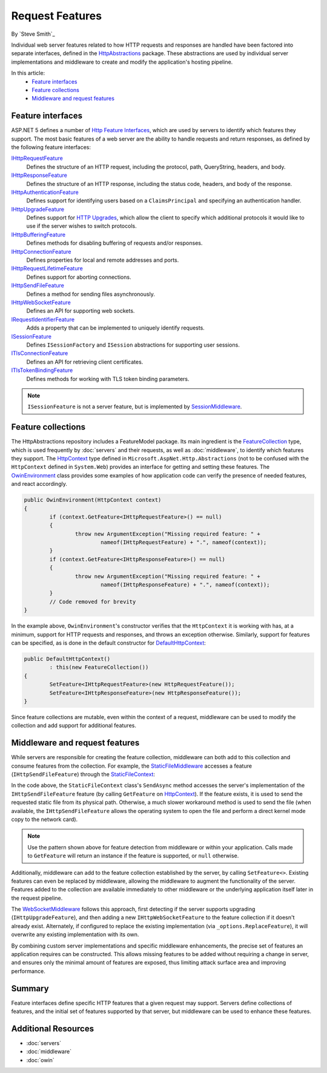 Request Features
================

By `Steve Smith`_

Individual web server features related to how HTTP requests and responses are handled have been factored into separate interfaces, defined in the `HttpAbstractions <https://github.com/aspnet/HttpAbstractions>`_ package. These abstractions are used by individual server implementations and middleware to create and modify the application's hosting pipeline.

In this article:
	- `Feature interfaces`_
	- `Feature collections`_
	- `Middleware and request features`_
	
Feature interfaces
------------------

ASP.NET 5 defines a number of `Http Feature Interfaces <https://github.com/aspnet/HttpAbstractions/tree/dev/src/Microsoft.AspNet.Http.Features>`_, which are used by servers to identify which features they support. The most basic features of a web server are the ability to handle requests and return responses, as defined by the following feature interfaces:

`IHttpRequestFeature <https://github.com/aspnet/HttpAbstractions/blob/dev/src/Microsoft.AspNet.Http.Features/IHttpRequestFeature.cs>`_
	Defines the structure of an HTTP request, including the protocol, path, QueryString, headers, and body.

`IHttpResponseFeature <https://github.com/aspnet/HttpAbstractions/blob/dev/src/Microsoft.AspNet.Http.Features/IHttpResponseFeature.cs>`_
	Defines the structure of an HTTP response, including the status code, headers, and body of the response.

`IHttpAuthenticationFeature <https://github.com/aspnet/HttpAbstractions/blob/dev/src/Microsoft.AspNet.Http.Features/IHttpAuthenticationFeature.cs>`_
	Defines support for identifying users based on a ``ClaimsPrincipal`` and specifying an authentication handler.

`IHttpUpgradeFeature <https://github.com/aspnet/HttpAbstractions/blob/dev/src/Microsoft.AspNet.Http.Features/IHttpUpgradeFeature.cs>`_
	Defines support for `HTTP Upgrades <http://tools.ietf.org/html/rfc2616#section-14.42>`_, which allow the client to specify which additional protocols it would like to use if the server wishes to switch protocols.

`IHttpBufferingFeature <https://github.com/aspnet/HttpAbstractions/blob/dev/src/Microsoft.AspNet.Http.Features/IHttpBufferingFeature.cs>`_
	Defines methods for disabling buffering of requests and/or responses.

`IHttpConnectionFeature <https://github.com/aspnet/HttpAbstractions/blob/dev/src/Microsoft.AspNet.Http.Features/IHttpConnectionFeature.cs>`_
	Defines properties for local and remote addresses and ports.

`IHttpRequestLifetimeFeature <https://github.com/aspnet/HttpAbstractions/blob/dev/src/Microsoft.AspNet.Http.Features/IHttpRequestLifetimeFeature.cs>`_
	Defines support for aborting connections.

`IHttpSendFileFeature <https://github.com/aspnet/HttpAbstractions/blob/dev/src/Microsoft.AspNet.Http.Features/IHttpSendFileFeature.cs>`_
	Defines a method for sending files asynchronously.

`IHttpWebSocketFeature <https://github.com/aspnet/HttpAbstractions/blob/dev/src/Microsoft.AspNet.Http.Features/IHttpWebSocketFeature.cs>`_
	Defines an API for supporting web sockets.

`IRequestIdentifierFeature <https://github.com/aspnet/HttpAbstractions/blob/dev/src/Microsoft.AspNet.Http.Features/IRequestIdentifierFeature.cs>`_
	Adds a property that can be implemented to uniquely identify requests.

`ISessionFeature <https://github.com/aspnet/HttpAbstractions/blob/dev/src/Microsoft.AspNet.Http.Features/ISessionFeature.cs>`_
	Defines ``ISessionFactory`` and ``ISession`` abstractions for supporting user sessions.
	
`ITlsConnectionFeature <https://github.com/aspnet/HttpAbstractions/blob/dev/src/Microsoft.AspNet.Http.Features/ITlsConnectionFeature.cs>`_
	Defines an API for retrieving client certificates.

`ITlsTokenBindingFeature <https://github.com/aspnet/HttpAbstractions/blob/dev/src/Microsoft.AspNet.Http.Features/ITlsTokenBindingFeature.cs>`_
	Defines methods for working with TLS token binding parameters.

.. note:: ``ISessionFeature`` is not a server feature, but is implemented by `SessionMiddleware <https://github.com/aspnet/Session/blob/42321d243b1d4bea8e2677a8382a0f20737e4b3d/src/Microsoft.AspNet.Session/SessionMiddleware.cs>`_.
	
Feature collections
-------------------

The HttpAbstractions repository includes a FeatureModel package. Its main ingredient is the `FeatureCollection <https://github.com/aspnet/HttpAbstractions/blob/dev/src/Microsoft.AspNet.FeatureModel/FeatureCollection.cs>`_ type, which is used frequently by :doc:`servers` and their requests, as well as :doc:`middleware`, to identify which features they support. The `HttpContext <https://github.com/aspnet/HttpAbstractions/blob/dev/src/Microsoft.AspNet.Http.Abstractions/HttpContext.cs>`_ type defined in ``Microsoft.AspNet.Http.Abstractions`` (not to be confused with the ``HttpContext`` defined in ``System.Web``) provides an interface for getting and setting these features. The `OwinEnvironment <https://github.com/aspnet/HttpAbstractions/blob/5fe8037281bb826e0708abdcdafbc76571dc21f5/src/Microsoft.AspNet.Owin/OwinEnvironment.cs>`_ class provides some examples of how application code can verify the presence of needed features, and react accordingly.

.. code-block:: c#

	public OwinEnvironment(HttpContext context)
	{
		if (context.GetFeature<IHttpRequestFeature>() == null)
		{
			throw new ArgumentException("Missing required feature: " + 
				nameof(IHttpRequestFeature) + ".", nameof(context));
		}
		if (context.GetFeature<IHttpResponseFeature>() == null)
		{
			throw new ArgumentException("Missing required feature: " + 
				nameof(IHttpResponseFeature) + ".", nameof(context));
		}
		// Code removed for brevity
	}

In the example above, ``OwinEnvironment``'s constructor verifies that the ``HttpContext`` it is working with has, at a minimum, support for HTTP requests and responses, and throws an exception otherwise. Similarly, support for features can be specified, as is done in the default constructor for `DefaultHttpContext <https://github.com/aspnet/HttpAbstractions/blob/6407a1672d92d89c4140fd1e5c07052599d4b97e/src/Microsoft.AspNet.Http/DefaultHttpContext.cs#L33-L38>`_:

.. code-block:: c#

	public DefaultHttpContext()
		: this(new FeatureCollection())
	{
		SetFeature<IHttpRequestFeature>(new HttpRequestFeature());
		SetFeature<IHttpResponseFeature>(new HttpResponseFeature());
	}

Since feature collections are mutable, even within the context of a request, middleware can be used to modify the collection and add support for additional features.

Middleware and request features
-------------------------------

While servers are responsible for creating the feature collection, middleware can both add to this collection and consume features from the collection. For example, the `StaticFileMiddleware  <https://github.com/aspnet/StaticFiles/blob/1.0.0-beta5/src/Microsoft.AspNet.StaticFiles/StaticFileMiddleware.cs>`_ accesses a feature (``IHttpSendFileFeature``) through the `StaticFileContext <https://github.com/aspnet/StaticFiles/blob/1.0.0-beta5/src/Microsoft.AspNet.StaticFiles/StaticFileContext.cs>`_:

.. code-block:: c#
	:caption: StaticFileContext.cs
	:emphasize-lines: 6

	public async Task SendAsync()
	{
		ApplyResponseHeaders(Constants.Status200Ok);

		string physicalPath = _fileInfo.PhysicalPath;
		var sendFile = _context.GetFeature<IHttpSendFileFeature>();
		if (sendFile != null && !string.IsNullOrEmpty(physicalPath))
		{
			await sendFile.SendFileAsync(physicalPath, 0, _length, _context.RequestAborted);
			return;
		}

		Stream readStream = _fileInfo.CreateReadStream();
		try
		{
			await StreamCopyOperation.CopyToAsync(readStream, _response.Body, _length, _context.RequestAborted);
		}
		finally
		{
			readStream.Dispose();
		}
	}

In the code above, the ``StaticFileContext`` class's ``SendAsync`` method accesses the server's implementation of the ``IHttpSendFileFeature`` feature (by calling ``GetFeature`` on `HttpContext <https://github.com/aspnet/HttpAbstractions/blob/master/src/Microsoft.AspNet.Http/DefaultHttpContext.cs>`_). If the feature exists, it is used to send the requested static file from its physical path. Otherwise, a much slower workaround method is used to send the file (when available, the ``IHttpSendFileFeature`` allows the operating system to open the file and perform a direct kernel mode copy to the network card).

.. note:: Use the pattern shown above for feature detection from middleware or within your application. Calls made to ``GetFeature`` will return an instance if the feature is supported, or ``null`` otherwise.

Additionally, middleware can add to the feature collection established by the server, by calling ``SetFeature<>``. Existing features can even be replaced by middleware, allowing the middleware to augment the functionality of the server. Features added to the collection are available immediately to other middleware or the underlying application itself later in the request pipeline.

The `WebSocketMiddleware <https://github.com/aspnet/WebSockets/blob/c86b157ad3cd00e8848c4895fe29de2f9d81a0b4/src/Microsoft.AspNet.WebSockets.Server/WebSocketMiddleware.cs>`_ follows this approach, first detecting if the server supports upgrading (``IHttpUpgradeFeature``), and then adding a new ``IHttpWebSocketFeature`` to the feature collection if it doesn't already exist. Alternately, if configured to replace the existing implementation (via ``_options.ReplaceFeature``), it will overwrite any existing implementation with its own.

.. code-block:: c#
	:emphasize-lines: 4,7,9-10

	public Task Invoke(HttpContext context)
	{
		// Detect if an opaque upgrade is available. If so, add a websocket upgrade.
		var upgradeFeature = context.GetFeature<IHttpUpgradeFeature>();
		if (upgradeFeature != null)
		{
			if (_options.ReplaceFeature || context.GetFeature<IHttpWebSocketFeature>() == null)
			{
				context.SetFeature<IHttpWebSocketFeature>(new UpgradeHandshake(context, 
					upgradeFeature, _options));
			}
		}

		return _next(context);
	}

By combining custom server implementations and specific middleware enhancements, the precise set of features an application requires can be constructed. This allows missing features to be added without requiring a change in server, and ensures only the minimal amount of features are exposed, thus limiting attack surface area and improving performance.

Summary
-------

Feature interfaces define specific HTTP features that a given request may support. Servers define collections of features, and the initial set of features supported by that server, but middleware can be used to enhance these features.
	
Additional Resources
--------------------

- :doc:`servers`
- :doc:`middleware`
- :doc:`owin`

	
	
	
	
	
	
	
	
	
	
	